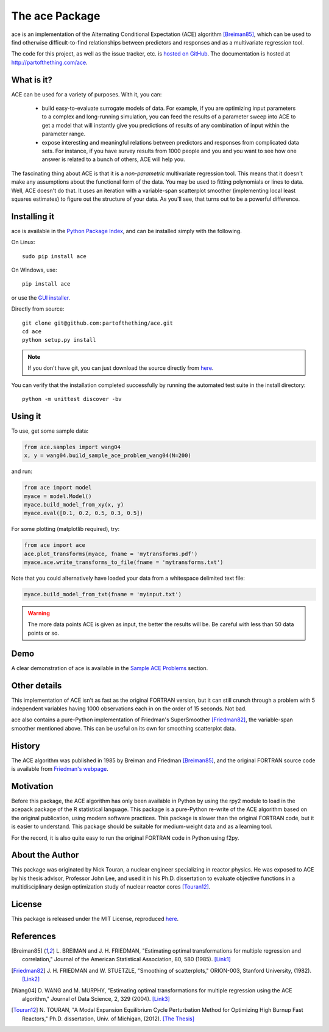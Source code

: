 
The ace Package
===============

ace is an implementation of the Alternating Conditional Expectation (ACE) algorithm [Breiman85]_,
which can be used to find otherwise difficult-to-find relationships between predictors
and responses and as a multivariate regression tool.

The code for this project, as well as the issue tracker, etc. is
`hosted on GitHub <https://github.com/partofthething/ace>`_.
The documentation is hosted at http://partofthething.com/ace.

What is it?
-----------
ACE can be used for a variety of purposes. With it, you can:

 - build easy-to-evaluate surrogate models of data. For example, if you are optimizing input
   parameters to a complex and long-running simulation, you can feed the results of a parameter
   sweep into ACE to get a model that will instantly give you predictions of results of any
   combination of input within the parameter range.

 - expose interesting and meaningful relations between predictors and responses from complicated
   data sets. For instance, if you have survey results from 1000 people and you and you want to
   see how one answer is related to a bunch of others, ACE will help you.

The fascinating thing about ACE is that it is a *non-parametric* multivariate regression
tool. This means that it doesn't make any assumptions about the functional form of the data.
You may be used to fitting polynomials or lines to data. Well, ACE doesn't do that. It
uses an iteration with a variable-span scatterplot smoother (implementing local least
squares estimates) to figure out the structure of your data. As you'll see, that
turns out to be a powerful difference.

Installing it
-------------
ace is available in the `Python Package Index <https://pypi.python.org/pypi/ace/>`_,
and can be installed simply with the following.

On Linux::

	sudo pip install ace

On Windows, use::

	pip install ace

or use the `GUI installer <http://partofthething.com/ace/builds/ace-0.2-1.win32.exe>`_.

Directly from source::

	git clone git@github.com:partofthething/ace.git
	cd ace
	python setup.py install

.. note::

	If you don't have git, you can just download the source directly from
	`here <https://github.com/partofthething/ace/archive/master.zip>`_.

You can verify that the installation completed successfully by running the automated test
suite in the install directory::

	python -m unittest discover -bv

Using it
--------
To use, get some sample data:

.. code:: python

    from ace.samples import wang04
    x, y = wang04.build_sample_ace_problem_wang04(N=200)

and run:

.. code:: python

    from ace import model
    myace = model.Model()
    myace.build_model_from_xy(x, y)
    myace.eval([0.1, 0.2, 0.5, 0.3, 0.5])

For some plotting (matplotlib required), try:

.. code:: python

    from ace import ace
    ace.plot_transforms(myace, fname = 'mytransforms.pdf')
    myace.ace.write_transforms_to_file(fname = 'mytransforms.txt')

Note that you could alternatively have loaded your data from a whitespace delimited
text file:

.. code:: python

	myace.build_model_from_txt(fname = 'myinput.txt')

.. warning:: The more data points ACE is given as input, the better the results will be.
			 Be careful with less than 50 data points or so.

Demo
----
A clear demonstration of ace is available in the
`Sample ACE Problems <http://partofthething.com/ace/samples.html>`_ section.

Other details
-------------
This implementation of ACE isn't as fast as the original FORTRAN version, but it can
still crunch through a problem with 5 independent variables having 1000 observations each
in on the order of 15 seconds. Not bad.

ace also contains a pure-Python implementation of Friedman's SuperSmoother [Friedman82]_,
the variable-span smoother mentioned above. This can be useful on its own
for smoothing scatterplot data.

History
-------
The ACE algorithm was published in 1985 by Breiman and Friedman [Breiman85]_, and the original
FORTRAN source code is available from `Friedman's webpage <http://statweb.stanford.edu/~jhf/>`_.

Motivation
----------
Before this package, the ACE algorithm has only been available in Python by using the rpy2 module
to load in the acepack package of the R statistical language. This package is a pure-Python
re-write of the ACE algorithm based on the original publication, using modern software practices.
This package is slower than the original FORTRAN code, but it is easier to understand. This package
should be suitable for medium-weight data and as a learning tool.

For the record, it is also quite easy to run the original FORTRAN code in Python using f2py.

About the Author
----------------
This package was originated by Nick Touran, a nuclear engineer specializing in reactor physics.
He was exposed to ACE by his thesis advisor, Professor John Lee, and used it in his
Ph.D. dissertation to evaluate objective functions in a multidisciplinary
design optimization study of nuclear reactor cores [Touran12]_.

License
-------
This package is released under the MIT License, reproduced
`here <https://github.com/partofthething/ace/blob/master/LICENSE>`_.

References
----------
.. [Breiman85] L. BREIMAN and J. H. FRIEDMAN, "Estimating optimal transformations for multiple regression and
   correlation," Journal of the American Statistical Association, 80, 580 (1985).
   `[Link1] <http://www.jstor.org/discover/10.2307/2288477?uid=2&uid=4&sid=21104902100507>`_

.. [Friedman82] J. H. FRIEDMAN and W. STUETZLE, "Smoothing of scatterplots," ORION-003, Stanford
   University, (1982). `[Link2] <http://www.slac.stanford.edu/cgi-wrap/getdoc/slac-pub-3013.pdf>`_

.. [Wang04] D. WANG and M. MURPHY, "Estimating optimal transformations for multiple regression using the
   ACE algorithm," Journal of Data Science, 2, 329 (2004).
   `[Link3] <http://www.jds-online.com/files/JDS-156.pdf>`_

.. [Touran12] N. TOURAN, "A Modal Expansion Equilibrium Cycle Perturbation Method for
   Optimizing High Burnup Fast Reactors," Ph.D. dissertation, Univ. of Michigan, (2012).
   `[The Thesis] <http://deepblue.lib.umich.edu/bitstream/handle/2027.42/95981/ntouran_1.pdf?sequence=1>`_



